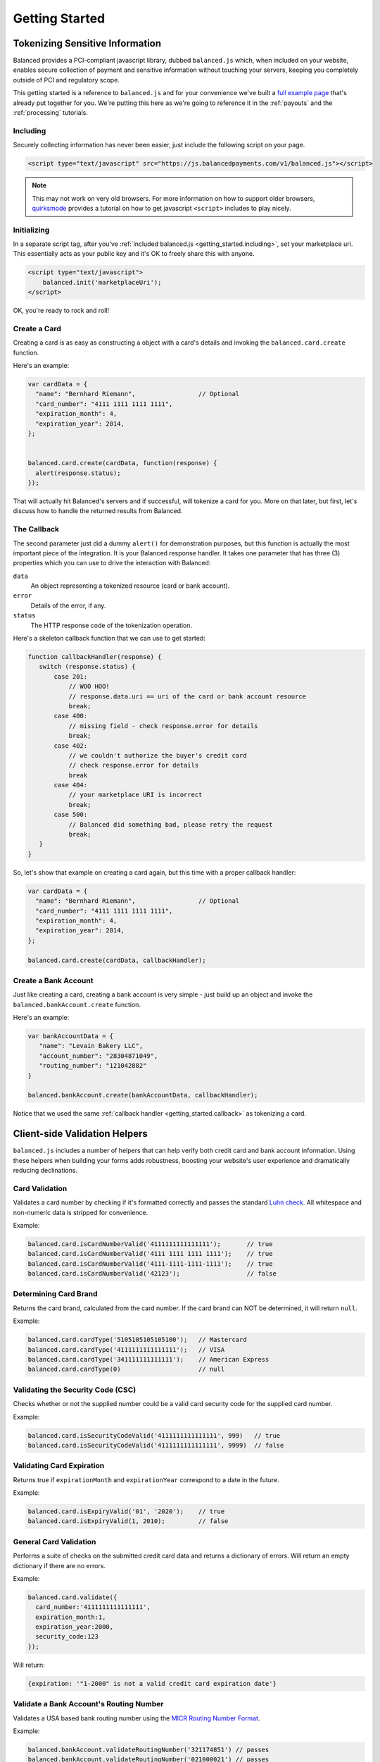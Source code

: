 .. dcode-default::
    :cache: dcode.cache

.. dcode-default:: scenario
    :script: scripts/lang-scenario.py -d scenarios -c scenario.cache
    :section-include: request
    :section-chars: ~^
    :lang: python ruby php node java

.. dcode-default:: form
    :script: scripts/rst.py form


.. _getting_started:

Getting Started
===============

Tokenizing Sensitive Information
--------------------------------

Balanced provides a PCI-compliant javascript library, dubbed ``balanced.js``
which, when included on your website, enables secure collection of payment and
sensitive information without touching your servers, keeping you completely
outside of PCI and regulatory scope.

This getting started is a reference to ``balanced.js`` and for your convenience
we've built a `full example page`_ that's already put together for you. We're putting
this here as we're going to reference it in the :ref:`payouts` and the :ref:`processing`
tutorials.


.. container:: mb-large

  .. container:: span7

     .. span:: Demo
        :class: header3

     .. icon-box-widget::
        :box-classes: box box-block box-blue
        :icon-classes: icon icon-cloud

        `jsFiddle [tokenize bank accounts]`_

     .. icon-box-widget::
        :box-classes: box box-block box-blue
        :icon-classes: icon icon-cloud

        `jsFiddle [tokenize credit cards]`_


.. clear::

.. _getting_started.including:

Including
~~~~~~~~~

Securely collecting information has never been easier, just include the
following script on your page.

.. code-block:: html

  <script type="text/javascript" src="https://js.balancedpayments.com/v1/balanced.js"></script>

.. note::
  :class: alert

  This may not work on very old browsers. For more information on how to
  support older browsers, `quirksmode`_ provides a tutorial on how to get
  javascript ``<script>`` includes to play nicely.


.. _getting_started.init:

Initializing
~~~~~~~~~~~~

In a separate script tag, after you've :ref:`included balanced.js <getting_started.including>`,
set your marketplace uri. This essentially acts as your public key and it's
OK to freely share this with anyone.

.. code-block:: html

   <script type="text/javascript">
       balanced.init('marketplaceUri');
   </script>

OK, you're ready to rock and roll!

Create a Card
~~~~~~~~~~~~~

Creating a card is as easy as constructing a object with a card's details
and invoking the ``balanced.card.create`` function.

Here's an example:

.. code-block:: javascript

   var cardData = {
     "name": "Bernhard Riemann",                 // Optional
     "card_number": "4111 1111 1111 1111",
     "expiration_month": 4,
     "expiration_year": 2014,
   };


   balanced.card.create(cardData, function(response) {
     alert(response.status);
   });


That will actually hit Balanced's servers and if successful, will tokenize
a card for you. More on that later, but first, let's discuss how to handle
the returned results from Balanced.

.. _getting_started.callback:

The Callback
~~~~~~~~~~~~

The second parameter just did a dummy ``alert()`` for demonstration purposes,
but this function is actually the most important piece of the integration. It is
your Balanced response handler. It takes one parameter that has three (3)
properties which you can use to drive the interaction with Balanced:

.. cssclass:: dl-horizontal

``data``
   An object representing a tokenized resource (card or bank account).
``error``
   Details of the error, if any.
``status``
   The HTTP response code of the tokenization operation.


Here's a skeleton callback function that we can use to get started:

.. code-block:: javascript

    function callbackHandler(response) {
       switch (response.status) {
           case 201:
               // WOO HOO!
               // response.data.uri == uri of the card or bank account resource
               break;
           case 400:
               // missing field - check response.error for details
               break;
           case 402:
               // we couldn't authorize the buyer's credit card
               // check response.error for details
               break
           case 404:
               // your marketplace URI is incorrect
               break;
           case 500:
               // Balanced did something bad, please retry the request
               break;
       }
    }

So, let's show that example on creating a card again, but this time with a
proper callback handler:

.. code-block:: javascript

   var cardData = {
     "name": "Bernhard Riemann",                 // Optional
     "card_number": "4111 1111 1111 1111",
     "expiration_month": 4,
     "expiration_year": 2014,
   };

   balanced.card.create(cardData, callbackHandler);


Create a Bank Account
~~~~~~~~~~~~~~~~~~~~~

Just like creating a card, creating a bank account is very simple - just build
up an object and invoke the ``balanced.bankAccount.create`` function.

Here's an example:

.. code-block:: javascript

   var bankAccountData = {
      "name": "Levain Bakery LLC",
      "account_number": "28304871049",
      "routing_number": "121042882"
   }

   balanced.bankAccount.create(bankAccountData, callbackHandler);

Notice that we used the same :ref:`callback handler <getting_started.callback>` as
tokenizing a card.

.. _getting_started.validators:

Client-side Validation Helpers
------------------------------

``balanced.js`` includes a number of helpers that can help verify both
credit card and bank account information. Using these helpers when building your
forms adds robustness, boosting your website's user experience and dramatically
reducing declinations.

Card Validation
~~~~~~~~~~~~~~~

Validates a card number by checking if it's formatted correctly and
passes the standard `Luhn check`_. All whitespace and non-numeric data is
stripped for convenience.

.. js:function:: balanced.card.isCardNumberValid(cardNumber)

   :param cardNumber: the card number to Luhn validate.
   :returns: ``true`` if the card number matches `Luhn check`_, ``false`` otherwise.

Example:

.. code-block:: javascript

   balanced.card.isCardNumberValid('4111111111111111');       // true
   balanced.card.isCardNumberValid('4111 1111 1111 1111');    // true
   balanced.card.isCardNumberValid('4111-1111-1111-1111');    // true
   balanced.card.isCardNumberValid('42123');                  // false


Determining Card Brand
~~~~~~~~~~~~~~~~~~~~~~

Returns the card brand, calculated from the card number. If the card brand can
NOT be determined, it will return ``null``.

.. js:function:: balanced.card.cardType(cardNumber)

   :param cardNumber: the card number to determine the brand for.
   :returns: ``Mastercard``, ``American Express``, ``VISA``, ``Discover Card``, or ``null``

Example:

.. code-block:: javascript

   balanced.card.cardType('5105105105105100');   // Mastercard
   balanced.card.cardType('4111111111111111');   // VISA
   balanced.card.cardType('341111111111111');    // American Express
   balanced.card.cardType(0)                     // null


Validating the Security Code (CSC)
~~~~~~~~~~~~~~~~~~~~~~~~~~~~~~~~~~

Checks whether or not the supplied number could be a valid card security code
for the supplied card number.

.. js:function:: balanced.card.isSecurityCodeValid(cardNumber, securityCode)

   :param cardNumber: the card number to determine the validate the security code for.
   :param securityCode: the security number to validate
   :returns: ``true`` if the csc is valid for the card number provided, ``false`` otherwise.

Example:

.. code-block:: javascript


    balanced.card.isSecurityCodeValid('4111111111111111', 999)   // true
    balanced.card.isSecurityCodeValid('4111111111111111', 9999)  // false


Validating Card Expiration
~~~~~~~~~~~~~~~~~~~~~~~~~~

Returns true if ``expirationMonth`` and ``expirationYear`` correspond to
a date in the future.

.. js:function:: balanced.card.isExpiryValid(expirationMonth, expirationYear)

   :param expirationMonth: the expiration month to validate
   :param expirationYear: the expiration year to validate
   :returns: ``true`` if the expiration date is in the future, ``false`` otherwise.

Example:

.. code-block:: javascript

    balanced.card.isExpiryValid('01', '2020');    // true
    balanced.card.isExpiryValid(1, 2010);         // false


General Card Validation
~~~~~~~~~~~~~~~~~~~~~~~

Performs a suite of checks on the submitted credit card data and returns
a dictionary of errors. Will return an empty dictionary if there are no
errors.

.. js:function:: balanced.card.validate({card_number, security_code, expiration_month, expiration_year})

   :param card_number: the card number to validate
   :param security_code: the security code to validate
   :param expiration_month: the expiration month to validate
   :param expiration_year: the expiration year to validate
   :returns: ``{}`` if all fields are valid, else a dictionary of errors otherwise.

Example:

.. code-block:: javascript

    balanced.card.validate({
      card_number:'4111111111111111',
      expiration_month:1,
      expiration_year:2000,
      security_code:123
    });

Will return:

.. code-block:: javascript

    {expiration: '"1-2000" is not a valid credit card expiration date'}

.. _getting_started.validators.banks:

Validate a Bank Account's Routing Number
~~~~~~~~~~~~~~~~~~~~~~~~~~~~~~~~~~~~~~~~~

Validates a USA based bank routing number using the `MICR Routing Number
Format`_.

.. js:function:: balanced.bankAccount.validateRoutingNumber(routingNumber)

  :param routingNumber: a 9 digit routing number, can have a leading zero!
  :returns: ``true`` if the routing number check digit matches, ``false`` otherwise.

Example:

.. code-block:: javascript

    balanced.bankAccount.validateRoutingNumber('321174851') // passes
    balanced.bankAccount.validateRoutingNumber('021000021') // passes
    balanced.bankAccount.validateRoutingNumber('123457890') // fails

.. warning::
   :class: alert

   The success of this method does not guarantee that the
   routing number is valid, only that it falls within a valid range.


General Bank Account Validation
~~~~~~~~~~~~~~~~~~~~~~~~~~~~~~~

.. note::
   :class: alert alert-warning

   Account numbers can not be validated in real time. More on
   :ref:`bank accounts best practices <payouts.best_practices>`.

Performs a suite of checks on the submitted bank account data and
returns a dictionary of errors. Will return an empty dictionary if there
are no errors.

.. js:function:: balanced.bankAccount.validate({bank_code, account_number, name})

   :param bank_code: the bank routing number to validate
   :param account_number: the account number to perform a sanity check on
   :param name: the name on the bank account to perform a sanity check on
   :returns: ``{}`` if all fields are valid, else a dictionary of errors otherwise.

Example:

.. code-block:: javascript

    balanced.bankAccount.validate({
        bank_code:'321174851',
        account_number:'09877765432111111',
        name:'Tommy Q. CopyPasta'
    })

Forms
-----

For the purposes of various examples throughout this documentation,
we've provided you with two sample forms, one to collect card information
and one to collect bank account information.

We're also going to be using `jQuery`_ throughout the examples for brevity, but
``balanced.js`` has no such dependency itself.

Remember, you can always use the `full example page`_ that already puts all
of this together or can ask us to write a sample form for you through one
of our :ref:`support channels <support>`.

.. _getting_started.card.form:

.. cssclass:: mb-large

Simple Card Form
~~~~~~~~~~~~~~~~

.. raw:: html
   :file: forms/cc-form.html


.. _getting_started.bank_account.form:

.. cssclass:: mb-large

Simple Bank Account Form
~~~~~~~~~~~~~~~~~~~~~~~~

.. raw:: html
   :file: forms/ba-form.html


Errors
-------------------

.. container:: mb-large

  Standard HTTP status codes are used to communicate the success or
  failure of a request. A code in the ``2xx`` range indicates success, ``4xx``
  indicates an error that resulted from the provided information (e.g. a
  required parameter was missing, a bank account failed tokenization, etc),
  ``5xx`` indicates an error with Balanced's servers.

.. cssclass:: dl-horizontal dl-params

  .. dcode:: form customers.create


.. _quirksmode: http://www.quirksmode.org/js/placejs.html
.. _full example page: https://gist.github.com/2662770
.. _LUHN check: http://en.wikipedia.org/wiki/Luhn_algorithm
.. _MICR Routing Number Format: http://en.wikipedia.org/wiki/Routing_transit_number#MICR_Routing_number_format
.. _jQuery: http://www.jquery.com
.. _jsFiddle [tokenize bank accounts]: http://jsfiddle.net/mahmoudimus/DGDkt/11/
.. _jsFiddle [tokenize credit cards]: http://jsfiddle.net/mjallday/BtXfr/
